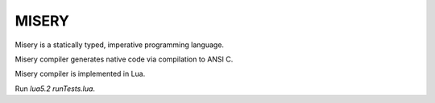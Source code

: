 MISERY
======

Misery is a statically typed, imperative programming language.

Misery compiler generates native code via compilation to ANSI C.

Misery compiler is implemented in Lua.


Run `lua5.2 runTests.lua`.


